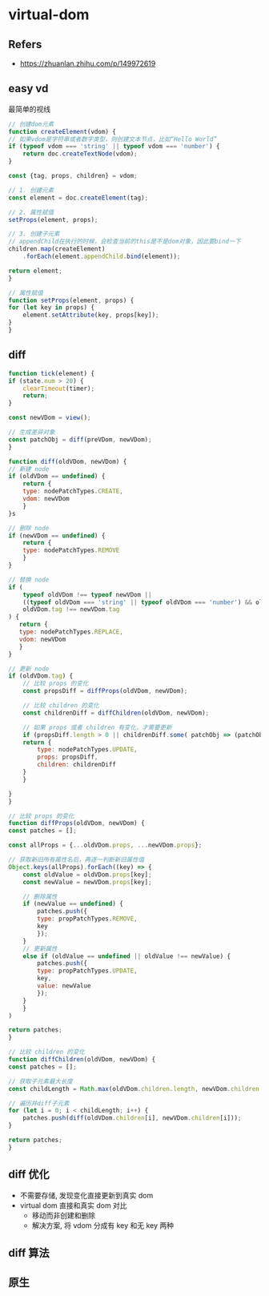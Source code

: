 #+STARTUP: content
#+CREATED: [2021-06-06 12:27]
* virtual-dom
** Refers
   - https://zhuanlan.zhihu.com/p/149972619
** easy vd
   最简单的视线
   #+begin_src js
     // 创建dom元素
     function createElement(vdom) {
	 // 如果vdom是字符串或者数字类型，则创建文本节点，比如“Hello World”
	 if (typeof vdom === 'string' || typeof vdom === 'number') {
	     return doc.createTextNode(vdom);
	 }

	 const {tag, props, children} = vdom;

	 // 1. 创建元素
	 const element = doc.createElement(tag);

	 // 2. 属性赋值
	 setProps(element, props);

	 // 3. 创建子元素
	 // appendChild在执行的时候，会检查当前的this是不是dom对象，因此要bind一下
	 children.map(createElement)
		 .forEach(element.appendChild.bind(element));

	 return element;
     }

     // 属性赋值
     function setProps(element, props) {
	 for (let key in props) {
	     element.setAttribute(key, props[key]);
	 }
     }
   #+end_src
** diff
   #+begin_src js
     function tick(element) {
	 if (state.num > 20) {
	     clearTimeout(timer);
	     return;
	 }

	 const newVDom = view();

	 // 生成差异对象
	 const patchObj = diff(preVDom, newVDom);
     }

     function diff(oldVDom, newVDom) {
	 // 新建 node
	 if (oldVDom == undefined) {
	     return {
		 type: nodePatchTypes.CREATE,
		 vdom: newVDom
	     }
	 }s

	 // 删除 node
	 if (newVDom == undefined) {
	     return {
		 type: nodePatchTypes.REMOVE
	     }
	 }

	 // 替换 node
	 if (
	     typeof oldVDom !== typeof newVDom ||
	     ((typeof oldVDom === 'string' || typeof oldVDom === 'number') && oldVDom !== newVDom) ||
	     oldVDom.tag !== newVDom.tag
	 ) {
	    return {
		type: nodePatchTypes.REPLACE,
		vdom: newVDom
	    } 
	 }

	 // 更新 node
	 if (oldVDom.tag) {
	     // 比较 props 的变化
	     const propsDiff = diffProps(oldVDom, newVDom);

	     // 比较 children 的变化
	     const childrenDiff = diffChildren(oldVDom, newVDom);

	     // 如果 props 或者 children 有变化，才需要更新
	     if (propsDiff.length > 0 || childrenDiff.some( patchObj => (patchObj !== undefined) )) {
		 return {
		     type: nodePatchTypes.UPDATE,
		     props: propsDiff,
		     children: childrenDiff
		 }   
	     }

	 }
     }

     // 比较 props 的变化
     function diffProps(oldVDom, newVDom) {
	 const patches = [];

	 const allProps = {...oldVDom.props, ...newVDom.props};

	 // 获取新旧所有属性名后，再逐一判断新旧属性值
	 Object.keys(allProps).forEach((key) => {
		 const oldValue = oldVDom.props[key];
		 const newValue = newVDom.props[key];

		 // 删除属性
		 if (newValue == undefined) {
		     patches.push({
			 type: propPatchTypes.REMOVE,
			 key
		     });
		 } 
		 // 更新属性
		 else if (oldValue == undefined || oldValue !== newValue) {
		     patches.push({
			 type: propPatchTypes.UPDATE,
			 key,
			 value: newValue
		     });
		 }
	     }
	 )

	 return patches;
     }

     // 比较 children 的变化
     function diffChildren(oldVDom, newVDom) {
	 const patches = [];

	 // 获取子元素最大长度
	 const childLength = Math.max(oldVDom.children.length, newVDom.children.length);

	 // 遍历并diff子元素
	 for (let i = 0; i < childLength; i++) {
	     patches.push(diff(oldVDom.children[i], newVDom.children[i]));
	 }

	 return patches;
     }
   #+end_src
** diff 优化
   - 不需要存储, 发现变化直接更新到真实 dom
   - virtual dom 直接和真实 dom 对比
     - 移动而非创建和删除
     - 解决方案, 将 vdom 分成有 key 和无 key 两种
** diff 算法
** 原生
